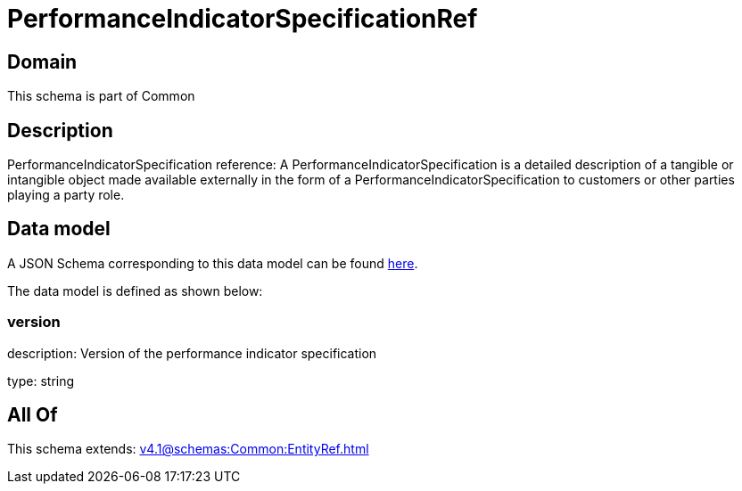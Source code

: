= PerformanceIndicatorSpecificationRef

[#domain]
== Domain

This schema is part of Common

[#description]
== Description

PerformanceIndicatorSpecification reference: A PerformanceIndicatorSpecification is a detailed description of a tangible or intangible object made available externally in the form of a PerformanceIndicatorSpecification to customers or other parties playing a party role.


[#data_model]
== Data model

A JSON Schema corresponding to this data model can be found https://tmforum.org[here].

The data model is defined as shown below:


=== version
description: Version of the performance indicator specification

type: string


[#all_of]
== All Of

This schema extends: xref:v4.1@schemas:Common:EntityRef.adoc[]
